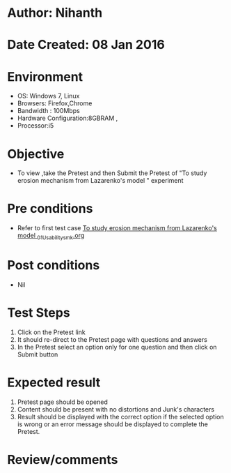 * Author: Nihanth
* Date Created: 08 Jan 2016
* Environment
  - OS: Windows 7, Linux
  - Browsers: Firefox,Chrome
  - Bandwidth : 100Mbps
  - Hardware Configuration:8GBRAM , 
  - Processor:i5

* Objective
  - To view ,take the Pretest and then Submit the Pretest of "To study erosion mechanism from Lazarenko's model " experiment

* Pre conditions
  - Refer to first test case [[https://github.com/Virtual-Labs/micro-machining-laboratory-coep/blob/master/test-cases/integration_test-cases/To study erosion mechanism from Lazarenko's model /To study erosion mechanism from Lazarenko's model _01_Usability_smk.org][To study erosion mechanism from Lazarenko's model _01_Usability_smk.org]]

* Post conditions
  - Nil
* Test Steps
  1. Click on the Pretest link 
  2. It should re-direct to the Pretest page with questions and answers
  3. In the Pretest select an option only for one question and then click on Submit button

* Expected result
  1. Pretest page should be opened
  2. Content should be present with no distortions and Junk's characters
  3. Result should be displayed with the correct option if the selected option is wrong or an error message should be displayed to complete the Pretest.

* Review/comments


